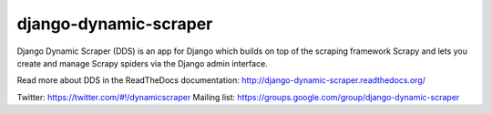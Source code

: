 ======================
django-dynamic-scraper
======================

Django Dynamic Scraper (DDS) is an app for Django which builds on top of the scraping framework Scrapy and lets
you create and manage Scrapy spiders via the Django admin interface.

Read more about DDS in the ReadTheDocs documentation:
http://django-dynamic-scraper.readthedocs.org/


Twitter: https://twitter.com/#!/dynamicscraper
Mailing list: https://groups.google.com/group/django-dynamic-scraper